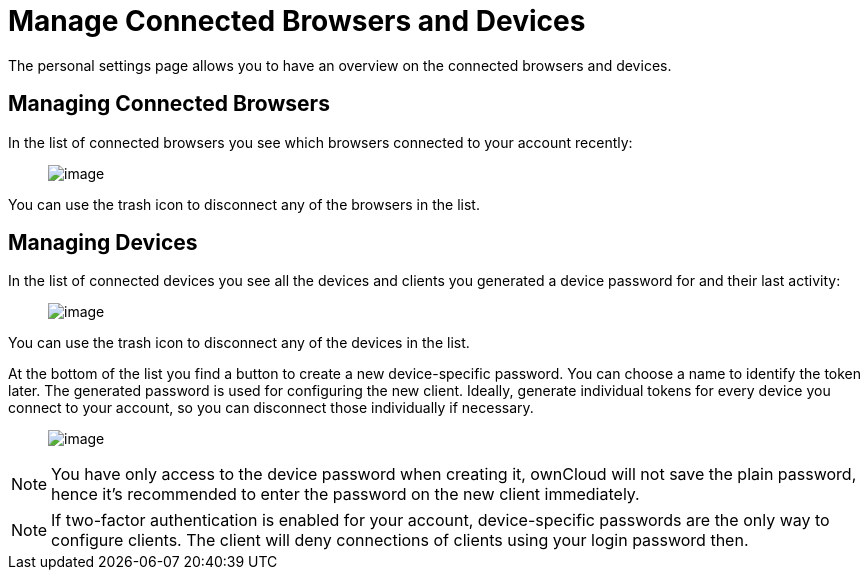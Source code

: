 = Manage Connected Browsers and Devices

The personal settings page allows you to have an overview on the
connected browsers and devices.

[[managing-connected-browsers]]
== Managing Connected Browsers

In the list of connected browsers you see which browsers connected to
your account recently:

_________________________________________
image:/owncloud-docs/user_manual/_images/settings_sessions.png[image]
_________________________________________

You can use the trash icon to disconnect any of the browsers in the
list.

[[managing-devices]]
== Managing Devices

In the list of connected devices you see all the devices and clients you
generated a device password for and their last activity:

________________________________________
image:/owncloud-docs/user_manual/_images/settings_devices.png[image]
________________________________________

You can use the trash icon to disconnect any of the devices in the list.

At the bottom of the list you find a button to create a new
device-specific password. You can choose a name to identify the token
later. The generated password is used for configuring the new client.
Ideally, generate individual tokens for every device you connect to your
account, so you can disconnect those individually if necessary.

____________________________________________
image:/owncloud-docs/user_manual/_images/settings_devices_add.png[image]
____________________________________________

NOTE: You have only access to the device password when creating it, ownCloud will not save the plain password, hence it’s recommended to enter the password on the new client immediately.

NOTE: If two-factor authentication is enabled for your account, device-specific passwords are the only way to configure clients. The client will deny connections of clients using your login password then.

